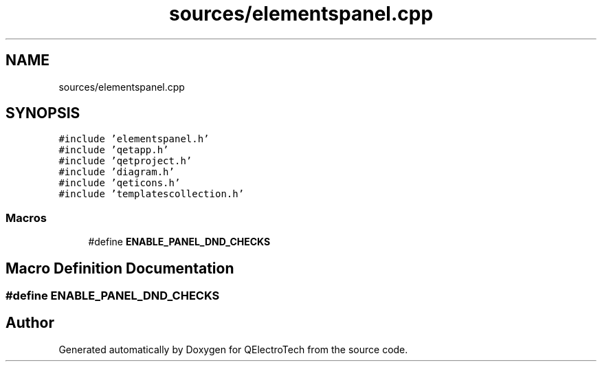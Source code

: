 .TH "sources/elementspanel.cpp" 3 "Thu Aug 27 2020" "Version 0.8-dev" "QElectroTech" \" -*- nroff -*-
.ad l
.nh
.SH NAME
sources/elementspanel.cpp
.SH SYNOPSIS
.br
.PP
\fC#include 'elementspanel\&.h'\fP
.br
\fC#include 'qetapp\&.h'\fP
.br
\fC#include 'qetproject\&.h'\fP
.br
\fC#include 'diagram\&.h'\fP
.br
\fC#include 'qeticons\&.h'\fP
.br
\fC#include 'templatescollection\&.h'\fP
.br

.SS "Macros"

.in +1c
.ti -1c
.RI "#define \fBENABLE_PANEL_DND_CHECKS\fP"
.br
.in -1c
.SH "Macro Definition Documentation"
.PP 
.SS "#define ENABLE_PANEL_DND_CHECKS"

.SH "Author"
.PP 
Generated automatically by Doxygen for QElectroTech from the source code\&.
